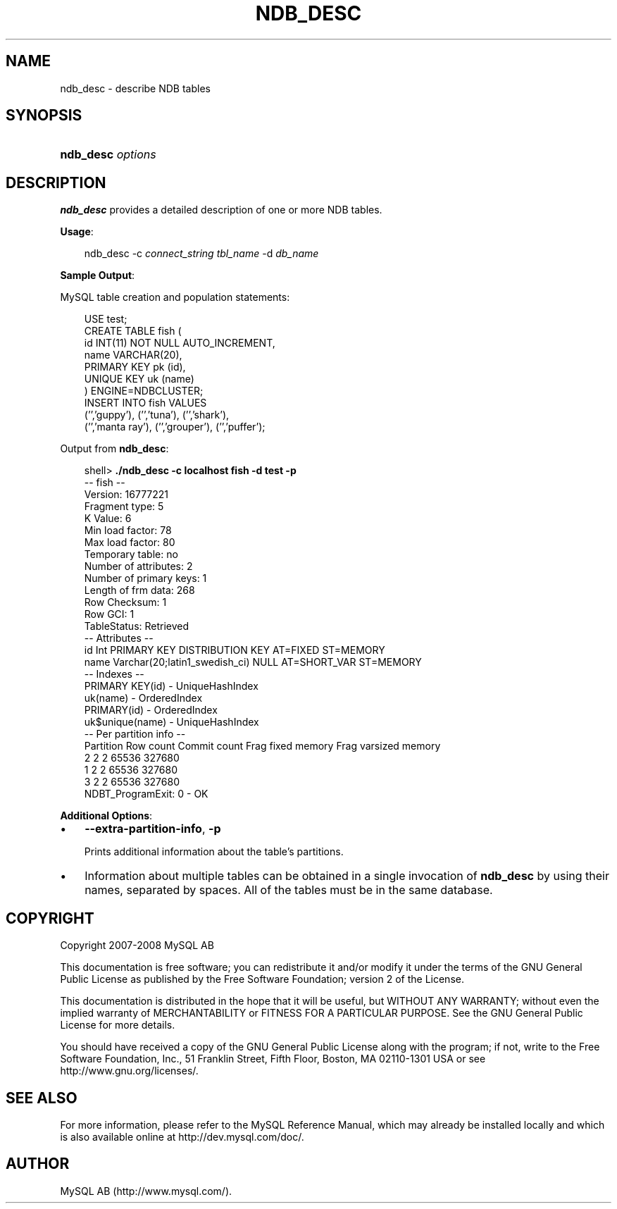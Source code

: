 .\"     Title: \fBndb_desc\fR
.\"    Author: 
.\" Generator: DocBook XSL Stylesheets v1.70.1 <http://docbook.sf.net/>
.\"      Date: 01/11/2008
.\"    Manual: MySQL Database System
.\"    Source: MySQL 5.0
.\"
.TH "\fBNDB_DESC\fR" "1" "01/11/2008" "MySQL 5.0" "MySQL Database System"
.\" disable hyphenation
.nh
.\" disable justification (adjust text to left margin only)
.ad l
.SH "NAME"
ndb_desc \- describe NDB tables
.SH "SYNOPSIS"
.HP 17
\fBndb_desc \fR\fB\fIoptions\fR\fR
.SH "DESCRIPTION"
.PP
\fBndb_desc\fR
provides a detailed description of one or more
NDB
tables.
.PP
\fBUsage\fR:
.sp
.RS 3n
.nf
ndb_desc \-c \fIconnect_string\fR \fItbl_name\fR \-d \fIdb_name\fR
.fi
.RE
.PP
\fBSample Output\fR:
.PP
MySQL table creation and population statements:
.sp
.RS 3n
.nf
USE test;
CREATE TABLE fish (
    id INT(11) NOT NULL AUTO_INCREMENT,
    name VARCHAR(20),
    PRIMARY KEY pk (id),
    UNIQUE KEY uk (name)
) ENGINE=NDBCLUSTER;
INSERT INTO fish VALUES 
    ('','guppy'), ('','tuna'), ('','shark'), 
    ('','manta ray'), ('','grouper'), ('','puffer');
.fi
.RE
.PP
Output from
\fBndb_desc\fR:
.sp
.RS 3n
.nf
shell> \fB./ndb_desc \-c localhost fish \-d test \-p\fR
\-\- fish \-\-
Version: 16777221
Fragment type: 5
K Value: 6
Min load factor: 78
Max load factor: 80
Temporary table: no
Number of attributes: 2
Number of primary keys: 1
Length of frm data: 268
Row Checksum: 1
Row GCI: 1
TableStatus: Retrieved
\-\- Attributes \-\-
id Int PRIMARY KEY DISTRIBUTION KEY AT=FIXED ST=MEMORY
name Varchar(20;latin1_swedish_ci) NULL AT=SHORT_VAR ST=MEMORY
\-\- Indexes \-\-
PRIMARY KEY(id) \- UniqueHashIndex
uk(name) \- OrderedIndex
PRIMARY(id) \- OrderedIndex
uk$unique(name) \- UniqueHashIndex
\-\- Per partition info \-\-
Partition  Row count  Commit count  Frag fixed memory  Frag varsized memory
2          2          2             65536              327680
1          2          2             65536              327680
3          2          2             65536              327680
NDBT_ProgramExit: 0 \- OK
.fi
.RE
.PP
\fBAdditional Options\fR:
.TP 3n
\(bu
\fB\-\-extra\-partition\-info\fR,
\fB\-p\fR
.sp
Prints additional information about the table's partitions.
.TP 3n
\(bu
Information about multiple tables can be obtained in a single invocation of
\fBndb_desc\fR
by using their names, separated by spaces. All of the tables must be in the same database.
.SH "COPYRIGHT"
.PP
Copyright 2007\-2008 MySQL AB
.PP
This documentation is free software; you can redistribute it and/or modify it under the terms of the GNU General Public License as published by the Free Software Foundation; version 2 of the License.
.PP
This documentation is distributed in the hope that it will be useful, but WITHOUT ANY WARRANTY; without even the implied warranty of MERCHANTABILITY or FITNESS FOR A PARTICULAR PURPOSE. See the GNU General Public License for more details.
.PP
You should have received a copy of the GNU General Public License along with the program; if not, write to the Free Software Foundation, Inc., 51 Franklin Street, Fifth Floor, Boston, MA 02110\-1301 USA or see http://www.gnu.org/licenses/.
.SH "SEE ALSO"
For more information, please refer to the MySQL Reference Manual,
which may already be installed locally and which is also available
online at http://dev.mysql.com/doc/.
.SH AUTHOR
MySQL AB (http://www.mysql.com/).
